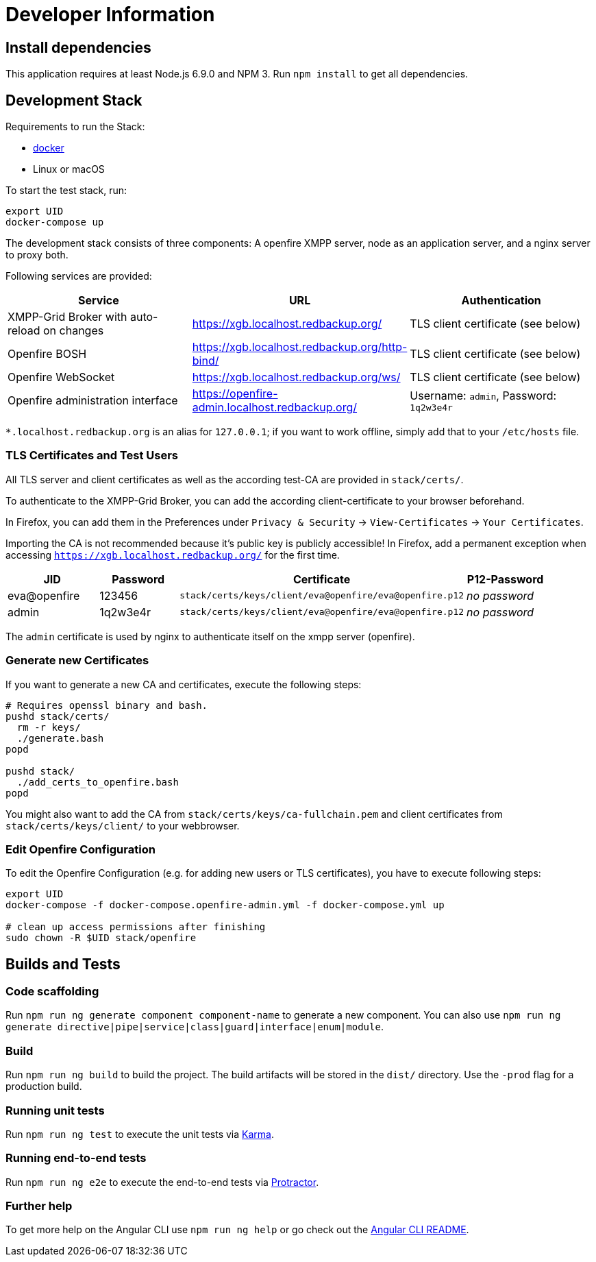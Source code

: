 = Developer Information

== Install dependencies

This application requires at least Node.js 6.9.0 and NPM 3. Run `npm install` to get all dependencies.

== Development Stack

Requirements to run the Stack:

- https://docker.com/[docker]
- Linux or macOS

To start the test stack, run:
```bash
export UID
docker-compose up
```

The development stack consists of three components: A openfire XMPP server, node as an application server, and a nginx server to proxy both.

Following services are provided:

|===
|Service |URL |Authentication

|XMPP-Grid Broker with auto-reload on changes |https://xgb.localhost.redbackup.org/ |TLS client certificate (see below)
|Openfire BOSH |https://xgb.localhost.redbackup.org/http-bind/ |TLS client certificate (see below)
|Openfire WebSocket |https://xgb.localhost.redbackup.org/ws/ |TLS client certificate (see below)
|Openfire administration interface |https://openfire-admin.localhost.redbackup.org/ |Username: `admin`, Password: `1q2w3e4r`
|===

`*.localhost.redbackup.org` is an alias for `127.0.0.1`; if you want to work offline, simply add that to your `/etc/hosts` file.

=== TLS Certificates and Test Users

All TLS server and client certificates as well as the according test-CA are provided in `stack/certs/`.


To authenticate to the XMPP-Grid Broker, you can add the according client-certificate to your browser beforehand.

In Firefox, you can add them in the Preferences under `Privacy & Security` -> `View-Certificates` -> `Your Certificates`.

Importing the CA is not recommended because it's public key is publicly accessible!
In Firefox, add a permanent exception when accessing `https://xgb.localhost.redbackup.org/` for the first time.

|===
|JID |Password |Certificate | P12-Password |

|eva@openfire |123456 |`stack/certs/keys/client/eva@openfire/eva@openfire.p12`| _no password_|
|admin |1q2w3e4r | `stack/certs/keys/client/eva@openfire/eva@openfire.p12`|_no password_|
|===

The `admin` certificate is used by nginx to authenticate itself on the xmpp server (openfire).

=== Generate new Certificates

If you want to generate a new CA and certificates, execute the following steps:
```bash
# Requires openssl binary and bash.
pushd stack/certs/
  rm -r keys/
  ./generate.bash
popd

pushd stack/
  ./add_certs_to_openfire.bash
popd
```

You might also want to add the CA from `stack/certs/keys/ca-fullchain.pem` and client certificates from `stack/certs/keys/client/` to your webbrowser.

=== Edit Openfire Configuration

To edit the Openfire Configuration (e.g. for adding new users or TLS certificates), you have to execute following steps:

```bash
export UID
docker-compose -f docker-compose.openfire-admin.yml -f docker-compose.yml up

# clean up access permissions after finishing
sudo chown -R $UID stack/openfire
```

== Builds and Tests

=== Code scaffolding

Run `npm run ng generate component component-name` to generate a new component. You can also use `npm run ng generate directive|pipe|service|class|guard|interface|enum|module`.

=== Build

Run `npm run ng build` to build the project. The build artifacts will be stored in the `dist/` directory. Use the `-prod` flag for a production build.

=== Running unit tests

Run `npm run ng test` to execute the unit tests via https://karma-runner.github.io[Karma].

=== Running end-to-end tests

Run `npm run ng e2e` to execute the end-to-end tests via http://www.protractortest.org/[Protractor].

=== Further help

To get more help on the Angular CLI use `npm run ng help` or go check out the https://github.com/angular/angular-cli/blob/master/README.md[Angular CLI README].

